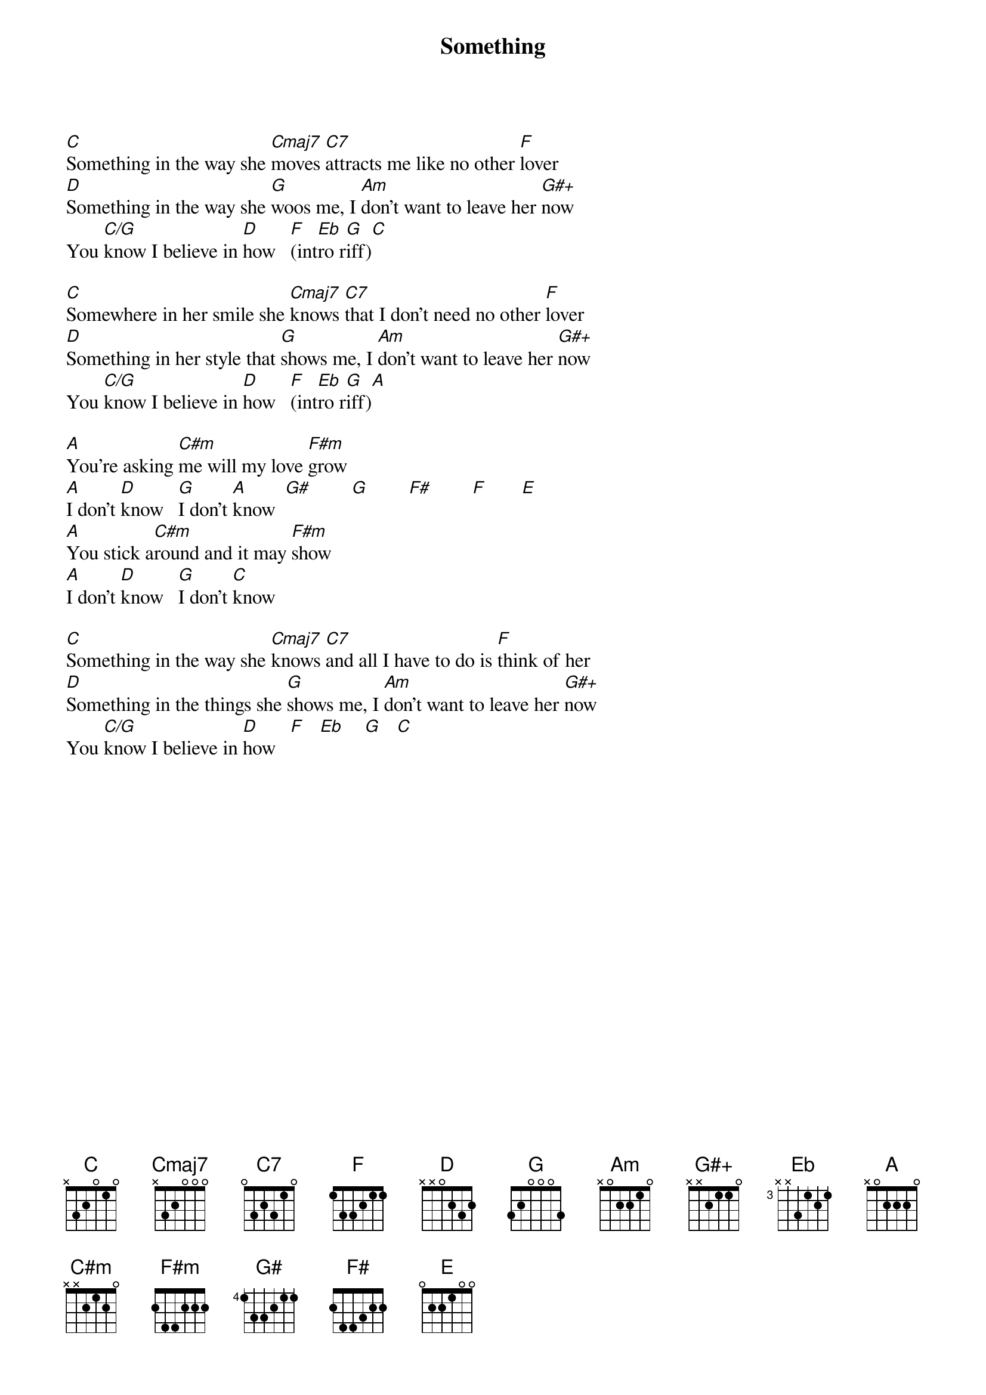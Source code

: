 {title:Something}
{artist:George Harrison}
{key: C}
{tempo: 132}

{sov}
[C]Something in the way she [Cmaj7]moves [C7]attracts me like no other [F]lover
[D]Something in the way she [G]woos me, I [Am]don't want to leave her [G#+]now
You [C/G]know I believe in [D]how   [F](int[Eb]ro r[G]iff)[C]
{eov}

{sov}
[C]Somewhere in her smile she [Cmaj7]knows [C7]that I don't need no other [F]lover
[D]Something in her style that [G]shows me, I [Am]don't want to leave her [G#+]now
You [C/G]know I believe in [D]how   [F](int[Eb]ro r[G]iff)[A] 
{eov}

{sob}
[A]You're asking [C#m]me will my love [F#m]grow
[A]I don't [D]know   [G]I don't [A]know  [G#]        [G]        [F#]        [F]       [E] 
[A]You stick a[C#m]round and it may [F#m]show
[A]I don't [D]know   [G]I don't [C]know
{eob}

{sov}
[C]Something in the way she [Cmaj7]knows [C7]and all I have to do is [F]think of her
[D]Something in the things she [G]shows me, I [Am]don't want to leave her [G#+]now
You [C/G]know I believe in [D]how   [F]   [Eb]    [G]   [C] 
{eov}
